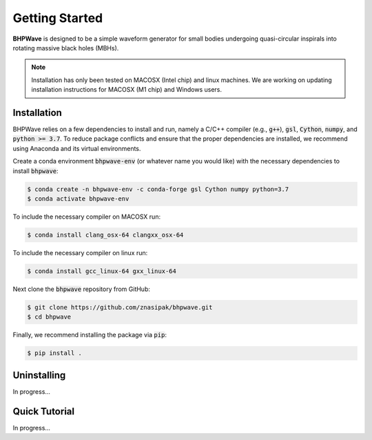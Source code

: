 Getting Started
===============

**BHPWave** is designed to be a simple waveform generator for
small bodies undergoing quasi-circular inspirals into rotating massive
black holes (MBHs).

.. note::
   Installation has only been tested on MACOSX (Intel chip) and linux
   machines. We are working on updating installation instructions for
   MACOSX (M1 chip) and Windows users.

Installation
------------

BHPWave relies on a few dependencies to install and run, namely
a C/C++ compiler (e.g., :code:`g++`), :code:`gsl`, :code:`Cython`, 
:code:`numpy`, and :code:`python >= 3.7`.
To reduce package conflicts and ensure that the proper dependencies are installed,
we recommend using Anaconda and its virtual environments.

Create a conda environment :code:`bhpwave-env` (or whatever name you would like)
with the necessary dependencies to install :code:`bhpwave`:

.. code-block:: console

    $ conda create -n bhpwave-env -c conda-forge gsl Cython numpy python=3.7
    $ conda activate bhpwave-env

To include the necessary compiler on MACOSX run:

.. code-block:: console

    $ conda install clang_osx-64 clangxx_osx-64

To include the necessary compiler on linux run:

.. code-block:: console

    $ conda install gcc_linux-64 gxx_linux-64

Next clone the :code:`bhpwave` repository from GitHub:

.. code-block:: console

    $ git clone https://github.com/znasipak/bhpwave.git
    $ cd bhpwave

Finally, we recommend installing the package via :code:`pip`:

.. code-block:: console

    $ pip install .

Uninstalling
------------

In progress...

Quick Tutorial
--------------

In progress...
